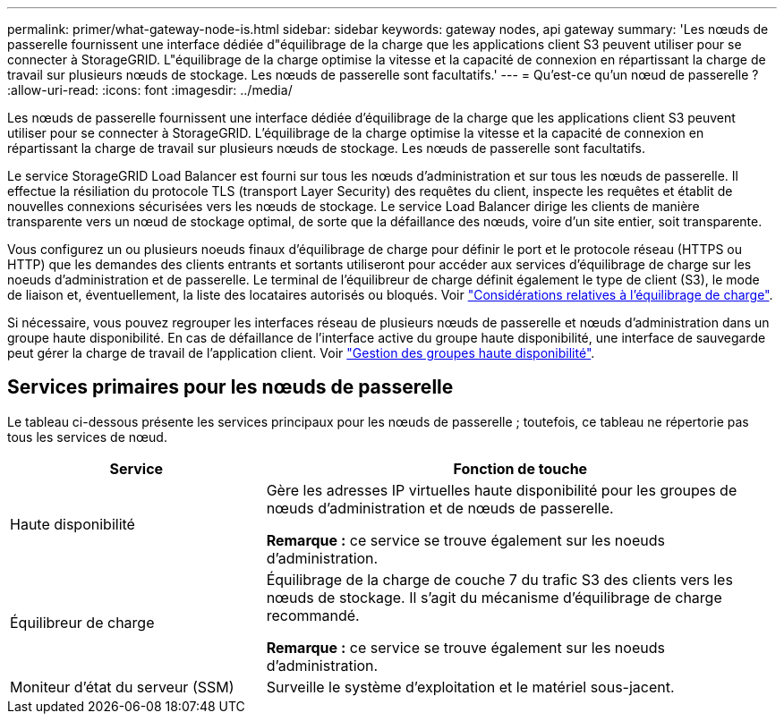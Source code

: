 ---
permalink: primer/what-gateway-node-is.html 
sidebar: sidebar 
keywords: gateway nodes, api gateway 
summary: 'Les nœuds de passerelle fournissent une interface dédiée d"équilibrage de la charge que les applications client S3 peuvent utiliser pour se connecter à StorageGRID. L"équilibrage de la charge optimise la vitesse et la capacité de connexion en répartissant la charge de travail sur plusieurs nœuds de stockage. Les nœuds de passerelle sont facultatifs.' 
---
= Qu'est-ce qu'un nœud de passerelle ?
:allow-uri-read: 
:icons: font
:imagesdir: ../media/


[role="lead"]
Les nœuds de passerelle fournissent une interface dédiée d'équilibrage de la charge que les applications client S3 peuvent utiliser pour se connecter à StorageGRID. L'équilibrage de la charge optimise la vitesse et la capacité de connexion en répartissant la charge de travail sur plusieurs nœuds de stockage. Les nœuds de passerelle sont facultatifs.

Le service StorageGRID Load Balancer est fourni sur tous les nœuds d'administration et sur tous les nœuds de passerelle. Il effectue la résiliation du protocole TLS (transport Layer Security) des requêtes du client, inspecte les requêtes et établit de nouvelles connexions sécurisées vers les nœuds de stockage. Le service Load Balancer dirige les clients de manière transparente vers un nœud de stockage optimal, de sorte que la défaillance des nœuds, voire d'un site entier, soit transparente.

Vous configurez un ou plusieurs noeuds finaux d'équilibrage de charge pour définir le port et le protocole réseau (HTTPS ou HTTP) que les demandes des clients entrants et sortants utiliseront pour accéder aux services d'équilibrage de charge sur les noeuds d'administration et de passerelle. Le terminal de l'équilibreur de charge définit également le type de client (S3), le mode de liaison et, éventuellement, la liste des locataires autorisés ou bloqués. Voir link:../admin/managing-load-balancing.html["Considérations relatives à l'équilibrage de charge"].

Si nécessaire, vous pouvez regrouper les interfaces réseau de plusieurs nœuds de passerelle et nœuds d'administration dans un groupe haute disponibilité. En cas de défaillance de l'interface active du groupe haute disponibilité, une interface de sauvegarde peut gérer la charge de travail de l'application client. Voir link:../admin/managing-high-availability-groups.html["Gestion des groupes haute disponibilité"].



== Services primaires pour les nœuds de passerelle

Le tableau ci-dessous présente les services principaux pour les nœuds de passerelle ; toutefois, ce tableau ne répertorie pas tous les services de nœud.

[cols="1a,2a"]
|===
| Service | Fonction de touche 


 a| 
Haute disponibilité
 a| 
Gère les adresses IP virtuelles haute disponibilité pour les groupes de nœuds d'administration et de nœuds de passerelle.

*Remarque :* ce service se trouve également sur les noeuds d'administration.



 a| 
Équilibreur de charge
 a| 
Équilibrage de la charge de couche 7 du trafic S3 des clients vers les nœuds de stockage. Il s'agit du mécanisme d'équilibrage de charge recommandé.

*Remarque :* ce service se trouve également sur les noeuds d'administration.



 a| 
Moniteur d'état du serveur (SSM)
 a| 
Surveille le système d'exploitation et le matériel sous-jacent.

|===